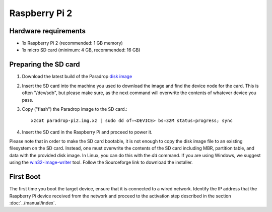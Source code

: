 Raspberry Pi 2
==============

Hardware requirements
---------------------

* 1x Raspberry Pi 2 (recommended: 1 GB memory)
* 1x micro SD card (minimum: 4 GB, recommended: 16 GB)

Preparing the SD card
---------------------

1. Download the latest build of the Paradrop
   `disk image <https://paradrop.org/release/latest/paradrop-pi2.img.xz>`_
2. Insert the SD card into the machine you used to download the image and find
   the device node for the card.  This is often "/dev/sdb", but please make
   sure, as the next command will overwrite the contents of whatever device you
   pass.
3. Copy ("flash") the Paradrop image to the SD card.::

    xzcat paradrop-pi2.img.xz | sudo dd of=<DEVICE> bs=32M status=progress; sync

4. Insert the SD card in the Raspberry Pi and proceed to power it.

Please note that in order to make the SD card bootable, it is not
enough to copy the disk image file to an existing filesystem on
the SD card. Instead, one must overwrite the contents of the SD
card including MBR, partition table, and data with the provided
disk image.  In Linux, you can do this with the `dd` command. If
you are using Windows, we suggest using the `win32-image-writer
<https://launchpad.net/win32-image-writer>`_ tool. Follow the
Sourceforge link to download the installer.

First Boot
----------

The first time you boot the target device, ensure that it is connected
to a wired network. Identify the IP address that the Raspberry Pi device
received from the network and proceed to the activation step described
in the section :doc:`../manual/index`.
